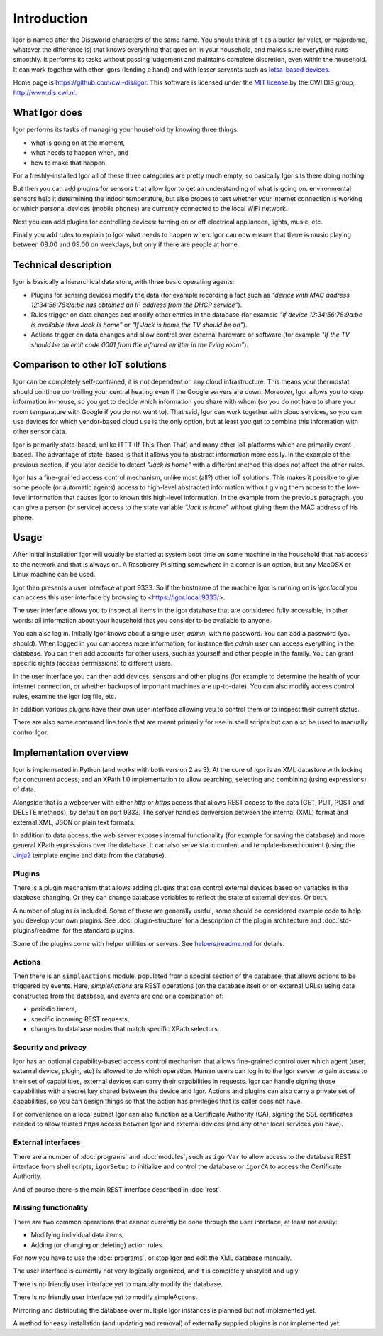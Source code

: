 
Introduction
============

Igor is named after the Discworld characters of the same name. You should
think of it as a butler (or valet, or majordomo, whatever the
difference is) that knows everything that goes on in your household, and makes
sure everything runs smoothly. It performs its tasks without passing
judgement and maintains complete discretion, even within the household. It
can work together with other Igors (lending a hand) and with lesser servants
such as `Iotsa-based devices <https://github.com/cwi-dis/iotsa>`_.

Home page is https://github.com/cwi-dis/igor. This software is licensed
under the `MIT license <LICENSE.txt>`_ by the   CWI DIS group,
http://www.dis.cwi.nl.

What Igor does
--------------

Igor performs its tasks of managing your household by knowing three things:

* what is going on at the moment,
* what needs to happen when, and
* how to make that happen.

For a freshly-installed Igor all of these three categories are pretty much
empty, so basically Igor sits there doing nothing.

But then you can add plugins for sensors that allow Igor to get an understanding
of what is going on: environmental sensors help it determining the indoor temperature,
but also probes to test whether your internet connection is working or which
personal devices (mobile phones) are currently connected to the local WiFi network.

Next you can add plugins for controlling devices: turning on or off electrical
appliances, lights, music, etc.

Finally you add rules to explain to Igor what needs to happen when. Igor can now
ensure that there is music playing between 08.00 and 09.00 on weekdays, but only
if there are people at home.


Technical description
---------------------

Igor is basically a hierarchical data store, with three basic operating agents:


* Plugins for sensing devices modify the data (for example 
  recording a fact such as *"device with MAC address 12:34:56:78:9a:bc has 
  obtained an IP address from the DHCP service"*\ ). 
* Rules trigger on data 
  changes and modify other entries in the database (for example *"if device 
  12:34:56:78:9a:bc is available then Jack is home"* or *"If Jack is home 
  the TV should be on"*\ ). 
* Actions trigger on data changes and 
  allow control over external hardware or software (for example *"If the TV 
  should be on emit code 0001 from the infrared emitter in the living room"*\ ).

Comparison to other IoT solutions
---------------------------------

Igor can be completely self-contained, it is not dependent on any cloud
infrastructure. This means your thermostat should continue controlling your
central heating even if the Google servers are down. Moreover, Igor allows
you to keep information in-house, so you get to decide which information you
share with whom (so you do not have to share your room temparature with
Google if you do not want to). That said, Igor can work together with cloud
services, so you can use devices for which vendor-based cloud use is the
only option, but at least *you* get to combine this information with other
sensor data.

Igor is primarily state-based, unlike ITTT (If This Then That) and many other 
IoT platforms which are primarily event-based. The advantage of state-based 
is that it allows you to abstract information more easily. In the example of 
the previous section, if you later decide to detect *"Jack is home"* with a 
different method this does not affect the other rules.

Igor has a fine-grained access control mechanism, unlike most (all?) other
IoT solutions. This makes it possible to give some people (or automatic
agents) access to high-level abstracted information without giving them
access to the low-level information that causes Igor to known this
high-level information. In the example from the previous paragraph, you can
give a person (or service) access to the state variable *"Jack is home"*
without giving them the MAC address of his phone.

Usage
-----

After initial installation Igor will usually be started at system boot time
on some machine in the household that has access to the network and that is
always on. A Raspberry PI sitting somewhere in a corner is an option, but any
MacOSX or Linux machine can be used.

Igor then presents a user interface at port 9333. So if the hostname of the
machine Igor is running on is *igor.local* you can access this user interface
by browsing to <https://igor.local:9333/>.

The user interface allows you to inspect all items in the Igor database
that are considered fully accessible, in other words: all information about
your household that you consider to be available to anyone.

You can also log in. Initially Igor knows about a single user, *admin*, with
no password. You can add a password (you should). When logged in you can
access more information; for instance the *admin* user can access everything in the database.
You can then add accounts for other users, such as yourself
and other people in the family. You can grant specific
rights (access permissions) to different users. 

In the user interface you can then add devices, sensors and other plugins (for
example to determine the health of your internet connection, or whether backups
of important machines are up-to-date). You can also modify access control
rules, examine the Igor log file, etc.

In addition various plugins have their own user interface allowing you to control
them or to inspect their current status.
	
There are also some command line tools that are meant primarily for use in
shell scripts but can also be used to manually control Igor.

Implementation overview
-----------------------

Igor is implemented in Python (and works with both version 2 as 3). At the core of Igor is an XML
datastore with locking for concurrent access, and an XPath 1.0 implementation to allow searching,
selecting and combining (using expressions) of data.

Alongside that is a webserver with either *http* or *https* access that allows REST access to the
data (GET, PUT, POST and DELETE methods), by default on port 9333. The
server handles conversion between the internal (XML) format and external
XML, JSON or plain text formats.

In addition to data access, the web server exposes internal
functionality (for example for saving the database) and more general XPath
expressions over the database. It can also serve static content and
template-based content (using the `Jinja2
<http://jinja.pocoo.org/docs/2.10/>`_ template engine and data from the
database).

Plugins
^^^^^^^

There is a plugin mechanism that allows adding plugins that can control
external devices based on variables in the database changing. Or they can
change database variables to reflect the state of external devices. Or both.

A number of plugins is included. Some of these are generally useful, some
should be considered example code to help you develop your own plugins. See
:doc:`plugin-structure` for a description
of the plugin architecture and :doc:`std-plugins/readme` for the standard plugins.

Some of the plugins come with helper utilities or servers. See
`helpers/readme.md <helpers/readme.md>`_ for details.


Actions
^^^^^^^

Then there is an ``simpleActions`` module, populated from a special section of the
database, that allows actions to be triggered by events. Here, *simpleActions* are
REST operations (on the database itself or on external URLs) using data
constructed from the database, and *events* are one or a combination of:


* periodic timers,
* specific incoming REST requests,
* changes to database nodes that match specific XPath selectors.

Security and privacy
^^^^^^^^^^^^^^^^^^^^

Igor has an optional capability-based access control mechanism that allows
fine-grained control over which agent (user, external device, plugin, etc)
is allowed  to do which operation. Human users can log in to the Igor server
to gain access to their set of capabilities, external devices can carry
their capabilities in requests. Igor can handle signing those capabilities
with a secret key shared between the device and Igor. Actions and plugins
can also carry a private set of capabilities, so you can design things so
that the action has privileges that its caller does not have.

For convenience on a local subnet Igor can also function as a Certificate
Authority (CA), signing the SSL certificates needed to allow trusted *https*
access between Igor and external devices (and any other local services you
have).

External interfaces
^^^^^^^^^^^^^^^^^^^

There are a number of :doc:`programs` and :doc:`modules`, such as
``igorVar`` to allow access to the database REST interface from shell
scripts, ``igorSetup`` to initialize and control the database or ``igorCA``
to access the Certificate Authority.

And of course there is the main REST interface described in :doc:`rest`.


Missing functionality
^^^^^^^^^^^^^^^^^^^^^

There are two common operations that cannot currently be done through
the user interface, at least not easily:

* Modifying individual data items,
* Adding (or changing or deleting) action rules.
	
For now you have to use the :doc:`programs`, or stop Igor and edit the XML
database manually.

The user interface is currently not very logically organized, and it is 
completely unstyled and ugly.

There is no friendly user interface yet to manually modify the database.

There is no friendly user interface yet to modify simpleActions.

Mirroring and distributing the database over multiple Igor instances is
planned but not implemented yet.

A method for easy installation (and updating and removal) of externally
supplied plugins is not implemented yet.

